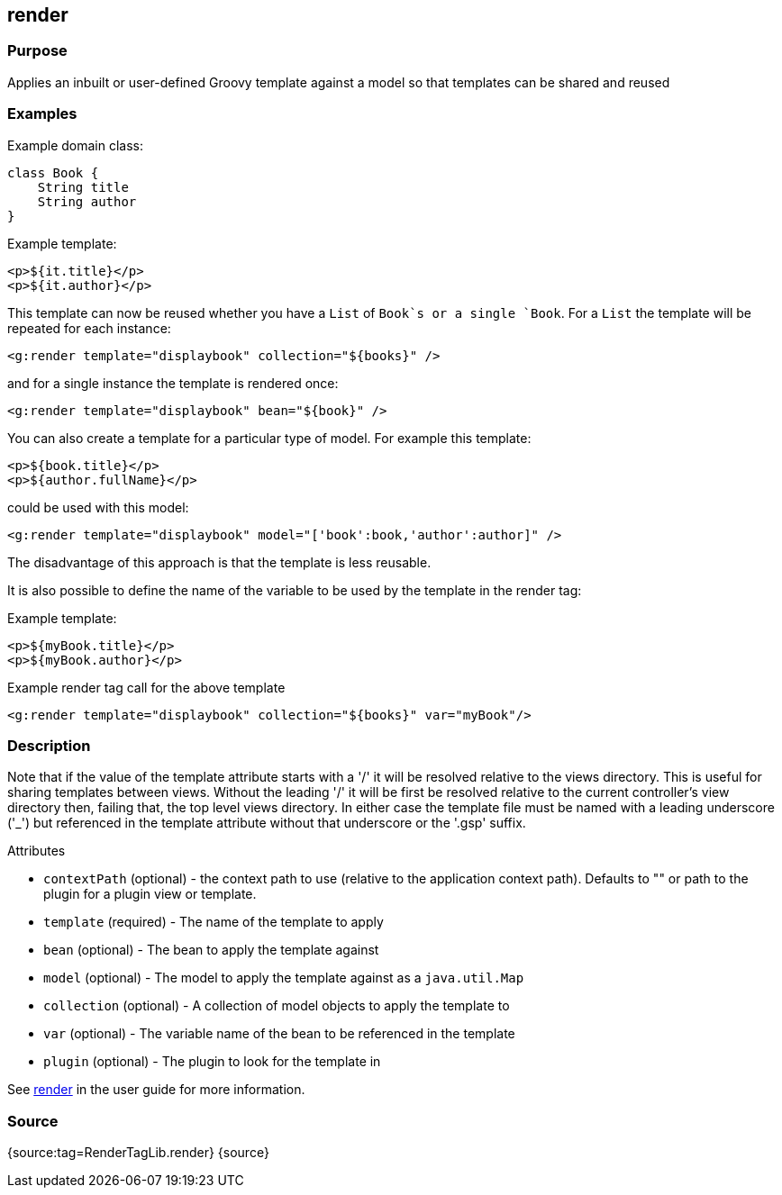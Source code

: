 
== render



=== Purpose


Applies an inbuilt or user-defined Groovy template against a model so that templates can be shared and reused


=== Examples


Example domain class:

[source,java]
----
class Book {
    String title
    String author
}
----

Example template:

[source,java]
----
<p>${it.title}</p>
<p>${it.author}</p>
----

This template can now be reused whether you have a `List` of `Book`s or a single `Book`. For a `List` the template will be repeated for each instance:

[source,xml]
----
<g:render template="displaybook" collection="${books}" />
----

and for a single instance the template is rendered once:

[source,xml]
----
<g:render template="displaybook" bean="${book}" />
----

You can also create a template for a particular type of model. For example this template:

[source,xml]
----
<p>${book.title}</p>
<p>${author.fullName}</p>
----

could be used with this model:

[source,xml]
----
<g:render template="displaybook" model="['book':book,'author':author]" />
----

The disadvantage of this approach is that the template is less reusable.

It is also possible to define the name of the variable to be used by the template in the render tag:

Example template:

[source,java]
----
<p>${myBook.title}</p>
<p>${myBook.author}</p>
----

Example render tag call for the above template

[source,xml]
----
<g:render template="displaybook" collection="${books}" var="myBook"/>
----


=== Description


Note that if the value of the template attribute starts with a '/' it will be resolved relative to the views directory. This is useful for sharing templates between views. Without the leading '/' it will be first be resolved relative to the current controller's view directory then, failing that, the top level views directory. In either case the template file must be named with a leading underscore ('_') but referenced in the template attribute without that underscore or the '.gsp' suffix.

Attributes

* `contextPath` (optional) - the context path to use (relative to the application context path). Defaults to "" or path to the plugin for a plugin view or template.
* `template` (required) - The name of the template to apply
* `bean` (optional) - The bean to apply the template against
* `model` (optional) - The model to apply the template against as a `java.util.Map`
* `collection` (optional) - A collection of model objects to apply the template to
* `var` (optional) - The variable name of the bean to be referenced in the template
* `plugin` (optional) - The plugin to look for the template in

See <<ref-controllers-render,render>> in the user guide for more information.


=== Source


{source:tag=RenderTagLib.render}
{source}
